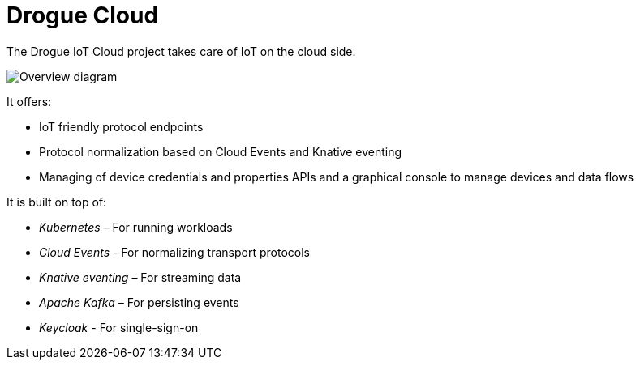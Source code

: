 = Drogue Cloud

The Drogue IoT Cloud project takes care of IoT on the cloud side.

image::architecture.svg[Overview diagram]

It offers:

 * IoT friendly protocol endpoints
 * Protocol normalization based on Cloud Events and Knative eventing
 * Managing of device credentials and properties APIs and a graphical console to manage devices and data flows

It is built on top of:

 * _Kubernetes_ – For running workloads
 * _Cloud Events_ - For normalizing transport protocols
 * _Knative eventing_ – For streaming data
 * _Apache Kafka_ – For persisting events
 * _Keycloak_ - For single-sign-on
